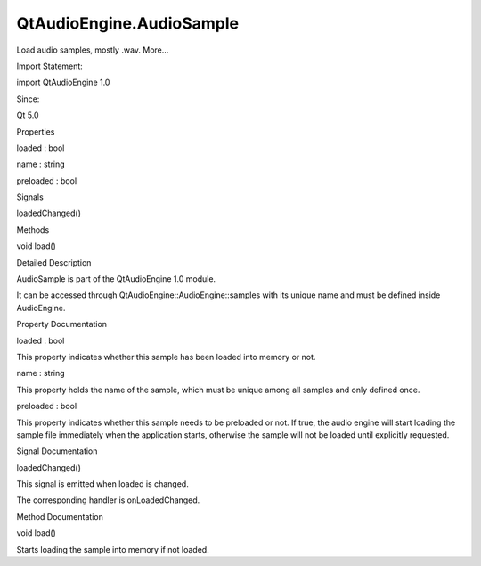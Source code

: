 QtAudioEngine.AudioSample
=========================

.. raw:: html

   <p>

Load audio samples, mostly .wav. More...

.. raw:: html

   </p>

.. raw:: html

   <!-- @@@AudioSample -->

.. raw:: html

   <table class="alignedsummary">

.. raw:: html

   <tr>

.. raw:: html

   <td class="memItemLeft rightAlign topAlign">

Import Statement:

.. raw:: html

   </td>

.. raw:: html

   <td class="memItemRight bottomAlign">

import QtAudioEngine 1.0

.. raw:: html

   </td>

.. raw:: html

   </tr>

.. raw:: html

   <tr>

.. raw:: html

   <td class="memItemLeft rightAlign topAlign">

Since:

.. raw:: html

   </td>

.. raw:: html

   <td class="memItemRight bottomAlign">

Qt 5.0

.. raw:: html

   </td>

.. raw:: html

   </tr>

.. raw:: html

   </table>

.. raw:: html

   <ul>

.. raw:: html

   </ul>

.. raw:: html

   <h2 id="properties">

Properties

.. raw:: html

   </h2>

.. raw:: html

   <ul>

.. raw:: html

   <li class="fn">

loaded : bool

.. raw:: html

   </li>

.. raw:: html

   <li class="fn">

name : string

.. raw:: html

   </li>

.. raw:: html

   <li class="fn">

preloaded : bool

.. raw:: html

   </li>

.. raw:: html

   </ul>

.. raw:: html

   <h2 id="signals">

Signals

.. raw:: html

   </h2>

.. raw:: html

   <ul>

.. raw:: html

   <li class="fn">

loadedChanged()

.. raw:: html

   </li>

.. raw:: html

   </ul>

.. raw:: html

   <h2 id="methods">

Methods

.. raw:: html

   </h2>

.. raw:: html

   <ul>

.. raw:: html

   <li class="fn">

void load()

.. raw:: html

   </li>

.. raw:: html

   </ul>

.. raw:: html

   <!-- $$$AudioSample-description -->

.. raw:: html

   <h2 id="details">

Detailed Description

.. raw:: html

   </h2>

.. raw:: html

   </p>

.. raw:: html

   <p>

AudioSample is part of the QtAudioEngine 1.0 module.

.. raw:: html

   </p>

.. raw:: html

   <p>

It can be accessed through QtAudioEngine::AudioEngine::samples with its
unique name and must be defined inside AudioEngine.

.. raw:: html

   </p>

.. raw:: html

   <pre class="qml">import QtQuick 2.0
   import QtAudioEngine 1.0
   <span class="type">Rectangle</span> {
   <span class="name">color</span>:<span class="string">&quot;white&quot;</span>
   <span class="name">width</span>: <span class="number">300</span>
   <span class="name">height</span>: <span class="number">500</span>
   <span class="type"><a href="QtAudioEngine.AudioEngine.md">AudioEngine</a></span> {
   <span class="name">id</span>:<span class="name">audioengine</span>
   <span class="type"><a href="index.html">AudioSample</a></span> {
   <span class="name">name</span>:<span class="string">&quot;explosion&quot;</span>
   <span class="name">source</span>: <span class="string">&quot;explosion-02.wav&quot;</span>
   }
   }
   }</pre>

.. raw:: html

   <!-- @@@AudioSample -->

.. raw:: html

   <h2>

Property Documentation

.. raw:: html

   </h2>

.. raw:: html

   <!-- $$$loaded -->

.. raw:: html

   <table class="qmlname">

.. raw:: html

   <tr valign="top" id="loaded-prop">

.. raw:: html

   <td class="tblQmlPropNode">

.. raw:: html

   <p>

loaded : bool

.. raw:: html

   </p>

.. raw:: html

   </td>

.. raw:: html

   </tr>

.. raw:: html

   </table>

.. raw:: html

   <p>

This property indicates whether this sample has been loaded into memory
or not.

.. raw:: html

   </p>

.. raw:: html

   <!-- @@@loaded -->

.. raw:: html

   <table class="qmlname">

.. raw:: html

   <tr valign="top" id="name-prop">

.. raw:: html

   <td class="tblQmlPropNode">

.. raw:: html

   <p>

name : string

.. raw:: html

   </p>

.. raw:: html

   </td>

.. raw:: html

   </tr>

.. raw:: html

   </table>

.. raw:: html

   <p>

This property holds the name of the sample, which must be unique among
all samples and only defined once.

.. raw:: html

   </p>

.. raw:: html

   <!-- @@@name -->

.. raw:: html

   <table class="qmlname">

.. raw:: html

   <tr valign="top" id="preloaded-prop">

.. raw:: html

   <td class="tblQmlPropNode">

.. raw:: html

   <p>

preloaded : bool

.. raw:: html

   </p>

.. raw:: html

   </td>

.. raw:: html

   </tr>

.. raw:: html

   </table>

.. raw:: html

   <p>

This property indicates whether this sample needs to be preloaded or
not. If true, the audio engine will start loading the sample file
immediately when the application starts, otherwise the sample will not
be loaded until explicitly requested.

.. raw:: html

   </p>

.. raw:: html

   <!-- @@@preloaded -->

.. raw:: html

   <h2>

Signal Documentation

.. raw:: html

   </h2>

.. raw:: html

   <!-- $$$loadedChanged -->

.. raw:: html

   <table class="qmlname">

.. raw:: html

   <tr valign="top" id="loadedChanged-signal">

.. raw:: html

   <td class="tblQmlFuncNode">

.. raw:: html

   <p>

loadedChanged()

.. raw:: html

   </p>

.. raw:: html

   </td>

.. raw:: html

   </tr>

.. raw:: html

   </table>

.. raw:: html

   <p>

This signal is emitted when loaded is changed.

.. raw:: html

   </p>

.. raw:: html

   <p>

The corresponding handler is onLoadedChanged.

.. raw:: html

   </p>

.. raw:: html

   <!-- @@@loadedChanged -->

.. raw:: html

   <h2>

Method Documentation

.. raw:: html

   </h2>

.. raw:: html

   <!-- $$$load -->

.. raw:: html

   <table class="qmlname">

.. raw:: html

   <tr valign="top" id="load-method">

.. raw:: html

   <td class="tblQmlFuncNode">

.. raw:: html

   <p>

void load()

.. raw:: html

   </p>

.. raw:: html

   </td>

.. raw:: html

   </tr>

.. raw:: html

   </table>

.. raw:: html

   <p>

Starts loading the sample into memory if not loaded.

.. raw:: html

   </p>

.. raw:: html

   <!-- @@@load -->


